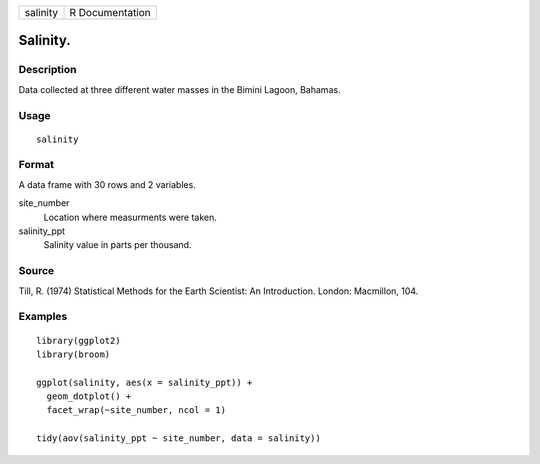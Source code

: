 ======== ===============
salinity R Documentation
======== ===============

Salinity.
---------

Description
~~~~~~~~~~~

Data collected at three different water masses in the Bimini Lagoon,
Bahamas.

Usage
~~~~~

::

   salinity

Format
~~~~~~

A data frame with 30 rows and 2 variables.

site_number
   Location where measurments were taken.

salinity_ppt
   Salinity value in parts per thousand.

Source
~~~~~~

Till, R. (1974) Statistical Methods for the Earth Scientist: An
Introduction. London: Macmillon, 104.

Examples
~~~~~~~~

::


   library(ggplot2)
   library(broom)

   ggplot(salinity, aes(x = salinity_ppt)) +
     geom_dotplot() +
     facet_wrap(~site_number, ncol = 1)

   tidy(aov(salinity_ppt ~ site_number, data = salinity))


